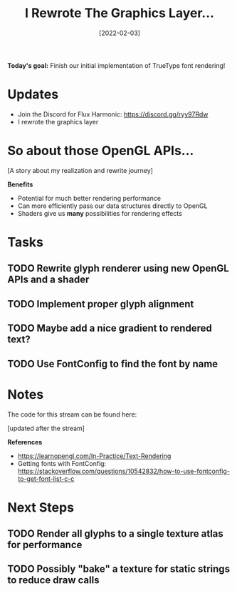 #+title: I Rewrote The Graphics Layer...
#+date: [2022-02-03]
#+slug: 2022-02-03

*Today's goal:* Finish our initial implementation of TrueType font rendering!

* Updates

- Join the Discord for Flux Harmonic: https://discord.gg/ryy97Rdw
- I rewrote the graphics layer

* So about those OpenGL APIs...

[A story about my realization and rewrite journey]

*Benefits*

- Potential for much better rendering performance
- Can more efficiently pass our data structures directly to OpenGL
- Shaders give us *many* possibilities for rendering effects

* Tasks

** TODO Rewrite glyph renderer using new OpenGL APIs and a shader
** TODO Implement proper glyph alignment
** TODO Maybe add a nice gradient to rendered text?
** TODO Use FontConfig to find the font by name

* Notes

The code for this stream can be found here:

[updated after the stream]

*References*

- https://learnopengl.com/In-Practice/Text-Rendering
- Getting fonts with FontConfig: https://stackoverflow.com/questions/10542832/how-to-use-fontconfig-to-get-font-list-c-c

* Next Steps

** TODO Render all glyphs to a single texture atlas for performance
** TODO Possibly "bake" a texture for static strings to reduce draw calls
